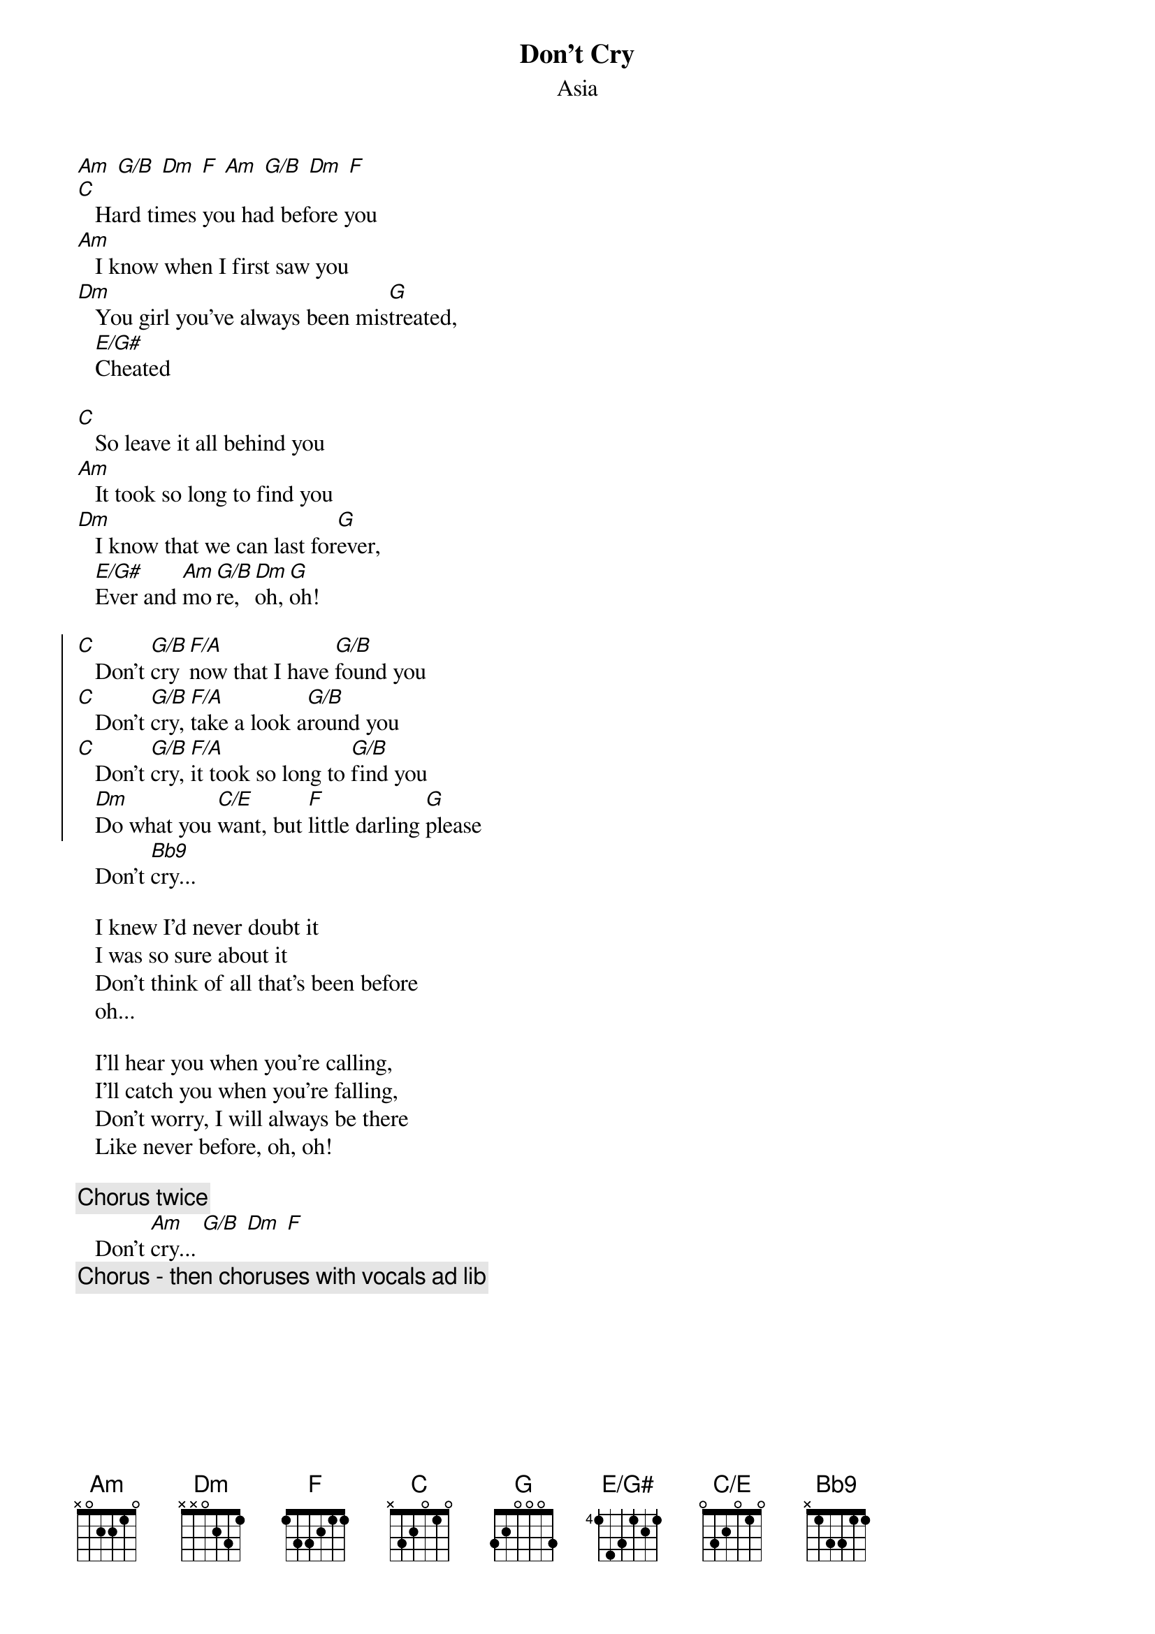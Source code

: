 {t: Don't Cry}
{st: Asia}
# transcription by Maurizio Codogno <mau@beatles.cselt.stet.it>
#
{define: Bb9 base-fret 0 frets x 1 3 3 1 1}
{define: C/E base-fret 0 frets 0 3 2 0 1 0}
{define: E/G# base-fret 4 frets 1 4 3 1 2 1}
#
[Am] [G/B] [Dm] [F] [Am] [G/B] [Dm] [F]
[C]   Hard times you had before you
[Am]   I know when I first saw you
[Dm]   You girl you've always been mis[G]treated, 
   [E/G#]Cheated

[C]   So leave it all behind you
[Am]   It took so long to find you
[Dm]   I know that we can last for[G]ever,
   [E/G#]Ever and [Am]mo[G/B]re, [Dm]oh, [G]oh!

{soc}
[C]   Don't [G/B]cry [F/A]now that I have [G/B]found you
[C]   Don't [G/B]cry, [F/A]take a look a[G/B]round you
[C]   Don't [G/B]cry, [F/A]it took so long to [G/B]find you
   [Dm]Do what you [C/E]want, but [F]little darling [G]please
{eoc}
   Don't [Bb9]cry...

   I knew I'd never doubt it
   I was so sure about it
   Don't think of all that's been before
   oh...

   I'll hear you when you're calling,
   I'll catch you when you're falling,
   Don't worry, I will always be there
   Like never before, oh, oh!

{c: Chorus twice}
   Don't [Am]cry... [G/B] [Dm] [F]
{c: Chorus - then choruses with vocals ad lib}
